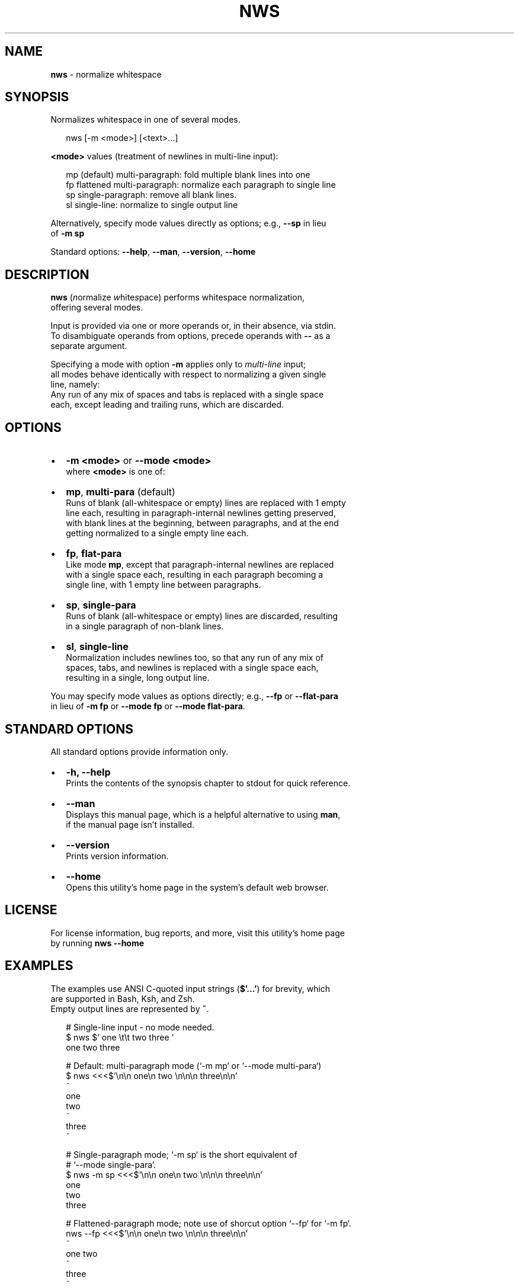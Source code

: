 .TH "NWS" "1" "September 2015" "v0.2.0" ""
.SH "NAME"
\fBnws\fR \- normalize whitespace
.SH SYNOPSIS
.P
Normalizes whitespace in one of several modes\.
.P
.RS 2
.nf
nws [\-m <mode>] [<text>\.\.\.]
.fi
.RE
.P
\fB<mode>\fP values (treatment of newlines in multi\-line input):
.P
.RS 2
.nf
mp   (default) multi\-paragraph: fold multiple blank lines into one
fp   flattened multi\-paragraph: normalize each paragraph to single line
sp   single\-paragraph: remove all blank lines\.
sl   single\-line: normalize to single output line
.fi
.RE
.P
Alternatively, specify mode values directly as options; e\.g\., \fB\-\-sp\fP in lieu
.br
of \fB\-m sp\fP
.P
Standard options: \fB\-\-help\fP, \fB\-\-man\fP, \fB\-\-version\fP, \fB\-\-home\fP
.SH DESCRIPTION
.P
\fBnws\fP (\fIn\fRormalize \fIw\fRhite\fIs\fRpace) performs whitespace normalization,
.br
offering several modes\.
.P
Input is provided via one or more operands or, in their absence, via stdin\.
.br
To disambiguate operands from options, precede operands with \fB\-\-\fP as a
.br
separate argument\.
.P
Specifying a mode with option \fB\-m\fP applies only to \fImulti\-line\fR input;
.br
all modes behave identically with respect to normalizing a given single
.br
line, namely:
.br
Any run of any mix of spaces and tabs is replaced with a single space
.br
each, except leading and trailing runs, which are discarded\.
.SH OPTIONS
.RS 0
.IP \(bu 2
\fB\-m <mode>\fP or \fB\-\-mode <mode>\fP
.br
where \fB<mode>\fP is one of:
.RS 0
.IP \(bu 2
\fBmp\fP, \fBmulti\-para\fP (default)
.br
Runs of blank (all\-whitespace or empty) lines are replaced with 1 empty
.br
line each, resulting in paragraph\-internal newlines getting preserved,
.br
with blank lines at the beginning, between paragraphs, and at the end
.br
getting normalized to a single empty line each\.  
.IP \(bu 2
\fBfp\fP, \fBflat\-para\fP
.br
Like mode \fBmp\fP, except that paragraph\-internal newlines are replaced
.br
with a single space each, resulting in each paragraph becoming a
.br
single line, with 1 empty line between paragraphs\.  
.IP \(bu 2
\fBsp\fP, \fBsingle\-para\fP
.br
Runs of blank (all\-whitespace or empty) lines are discarded, resulting
.br
in a single paragraph of non\-blank lines\.
.IP \(bu 2
\fBsl\fP, \fBsingle\-line\fP
.br
Normalization includes newlines too, so that any run of any mix of
.br
spaces, tabs, and newlines is replaced with a single space each,
.br
resulting in a single, long output line\.

.RE

.RE
.P
You may specify mode values as options directly; e\.g\., \fB\-\-fp\fP or \fB\-\-flat\-para\fP
.br
in lieu of  \fB\-m fp\fP or \fB\-\-mode fp\fP or \fB\-\-mode flat\-para\fP\|\.
.SH STANDARD OPTIONS
.P
All standard options provide information only\.
.RS 0
.IP \(bu 2
\fB\-h, \-\-help\fP
.br
Prints the contents of the synopsis chapter to stdout for quick reference\.
.IP \(bu 2
\fB\-\-man\fP
.br
Displays this manual page, which is a helpful alternative to using \fBman\fP,
.br
if the manual page isn't installed\.
.IP \(bu 2
\fB\-\-version\fP
.br
Prints version information\.
.IP \(bu 2
\fB\-\-home\fP
.br
Opens this utility's home page in the system's default web browser\.

.RE
.SH LICENSE
.P
For license information, bug reports, and more, visit this utility's home page
.br
by running \fBnws \-\-home\fP
.SH EXAMPLES
.P
The examples use ANSI C\-quoted input strings (\fB$'\.\.\.'\fP) for brevity, which
.br
are supported in Bash, Ksh, and Zsh\.
.br
Empty output lines are represented by \fB~\fP\|\.
.P
.RS 2
.nf
# Single\-line input \- no mode needed\.
$ nws $'  one \\t\\t two  three   '
one two three

# Default: multi\-paragraph mode (`\-m mp` or `\-\-mode multi\-para`)
$ nws <<<$'\\n\\n  one\\n two \\n\\n\\n  three\\n\\n'
~
one
two
~
three
~

# Single\-paragraph mode; `\-m sp` is the short equivalent of
# `\-\-mode single\-para`\.
$ nws \-m sp <<<$'\\n\\n  one\\n two \\n\\n\\n  three\\n\\n'
one
two
three

# Flattened\-paragraph mode; note use of shorcut option `\-\-fp` for `\-m fp`\.
nws \-\-fp <<<$'\\n\\n  one\\n two \\n\\n\\n  three\\n\\n'
~
one two
~
three
~

# Single\-line mode
$ nws \-\-sl <<<$'  one two\\n  three '
one two three
.fi
.RE


